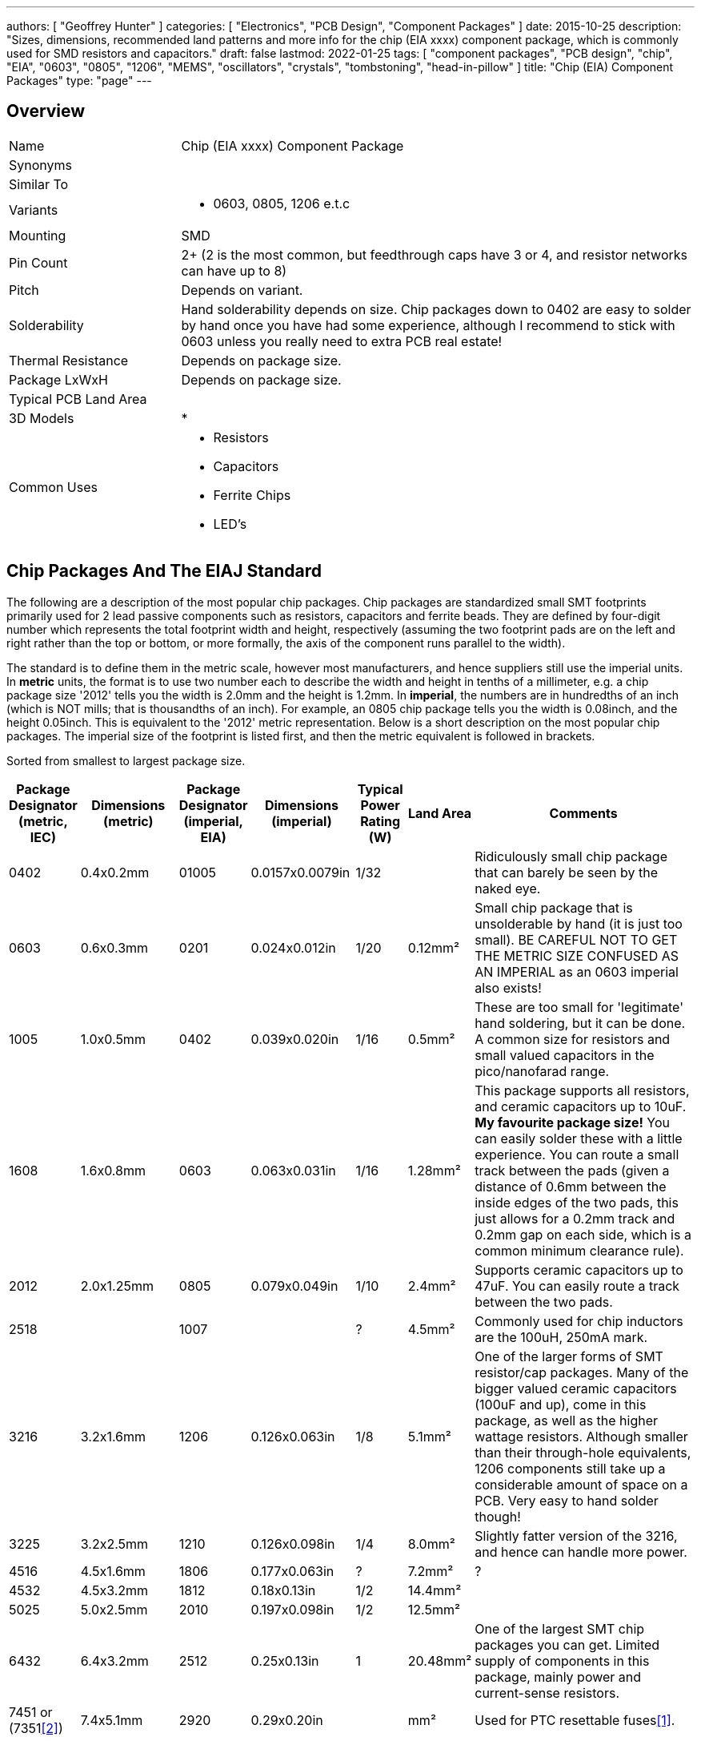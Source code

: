---
authors: [ "Geoffrey Hunter" ]
categories: [ "Electronics", "PCB Design", "Component Packages" ]
date: 2015-10-25
description: "Sizes, dimensions, recommended land patterns and more info for the chip (EIA xxxx) component package, which is commonly used for SMD resistors and capacitors."
draft: false
lastmod: 2022-01-25
tags: [ "component packages", "PCB design", "chip", "EIA", "0603", "0805", "1206", "MEMS", "oscillators", "crystals", "tombstoning", "head-in-pillow" ]
title: "Chip (EIA) Component Packages"
type: "page"
---

## Overview

[cols="1,3"]
|===
| Name
| Chip (EIA xxxx) Component Package

| Synonyms
a|

| Similar To
| 

| Variants
a|
* 0603, 0805, 1206 e.t.c 

| Mounting
| SMD

| Pin Count
| 2+ (2 is the most common, but feedthrough caps have 3 or 4, and resistor networks can have up to 8)

| Pitch
| Depends on variant.

| Solderability
| Hand solderability depends on size. Chip packages down to 0402 are easy to solder by hand once you have had some experience, although I recommend to stick with 0603 unless you really need to extra PCB real estate!

| Thermal Resistance
| Depends on package size.

| Package LxWxH
| Depends on package size.

| Typical PCB Land Area
| 

| 3D Models
a|
*

| Common Uses
a|
* Resistors
* Capacitors
* Ferrite Chips
* LED's
|===

## Chip Packages And The EIAJ Standard

The following are a description of the most popular chip packages. Chip packages are standardized small SMT footprints primarily used for 2 lead passive components such as resistors, capacitors and ferrite beads. They are defined by four-digit number which represents the total footprint width and height, respectively (assuming the two footprint pads are on the left and right rather than the top or bottom, or more formally, the axis of the component runs parallel to the width).

The standard is to define them in the metric scale, however most manufacturers, and hence suppliers still use the imperial units. In **metric** units, the format is to use two number each to describe the width and height in tenths of a millimeter, e.g. a chip package size '2012' tells you the width is 2.0mm and the height is 1.2mm. In **imperial**, the numbers are in hundredths of an inch (which is NOT mills; that is thousandths of an inch). For example, an 0805 chip package tells you the width is 0.08inch, and the height 0.05inch. This is equivalent to the '2012' metric representation. Below is a short description on the most popular chip packages. The imperial size of the footprint is listed first, and then the metric equivalent is followed in brackets.

Sorted from smallest to largest package size.

[.overflow]
--
[.table-1000,cols="1,2,1,2,1,1,5"]
|===
| Package Designator (metric, IEC) | Dimensions (metric) | Package Designator (imperial, EIA) | Dimensions (imperial) | Typical Power Rating (W) | Land Area | Comments


| 0402
| 0.4x0.2mm
| 01005
| 0.0157x0.0079in
| 1/32
|
| Ridiculously small chip package that can barely be seen by the naked eye.

| 0603
| 0.6x0.3mm
| 0201
| 0.024x0.012in
| 1/20
| 0.12mm²
| Small chip package that is unsolderable by hand (it is just too small). BE CAREFUL NOT TO GET THE METRIC SIZE CONFUSED AS AN IMPERIAL as an 0603 imperial also exists!

| 1005
| 1.0x0.5mm
| 0402
| 0.039x0.020in
| 1/16
| 0.5mm²
| These are too small for 'legitimate' hand soldering, but it can be done. A common size for resistors and small valued capacitors in the pico/nanofarad range.

| 1608
| 1.6x0.8mm
| 0603
| 0.063x0.031in
| 1/16
| 1.28mm²
| This package supports all resistors, and ceramic capacitors up to 10uF. **My favourite package size!** You can easily solder these with a little experience. You can route a small track between the pads (given a distance of 0.6mm between the inside edges of the two pads, this just allows for a 0.2mm track and 0.2mm gap on each side, which is a common minimum clearance rule).

| 2012
| 2.0x1.25mm
| 0805
| 0.079x0.049in
| 1/10
| 2.4mm²
| Supports ceramic capacitors up to 47uF. You can easily route a track between the two pads.

| 2518
| 
| 1007
|
| ?
| 4.5mm²
| Commonly used for chip inductors are the 100uH, 250mA mark.

| 3216
| 3.2x1.6mm
| 1206
| 0.126x0.063in
| 1/8
| 5.1mm²
| One of the larger forms of SMT resistor/cap packages. Many of the bigger valued ceramic capacitors (100uF and up), come in this package, as well as the higher wattage resistors. Although smaller than their through-hole equivalents, 1206 components still take up a considerable amount of space on a PCB. Very easy to hand solder though!

| 3225
| 3.2x2.5mm
| 1210
| 0.126x0.098in
| 1/4
| 8.0mm²
| Slightly fatter version of the 3216, and hence can handle more power.

| 4516
| 4.5x1.6mm
| 1806
| 0.177x0.063in
| ?
| 7.2mm²
| ?

| 4532
| 4.5x3.2mm
| 1812
| 0.18x0.13in
| 1/2
| 14.4mm²
|

| 5025
| 5.0x2.5mm
| 2010
| 0.197x0.098in
| 1/2
| 12.5mm²
|

| 6432
| 6.4x3.2mm
| 2512
| 0.25x0.13in
| 1
| 20.48mm²
| One of the largest SMT chip packages you can get. Limited supply of components in this package, mainly power and current-sense resistors.

| 7451 or (7351<<bib-mouser-resettable-fuses>>)
| 7.4x5.1mm
| 2920
| 0.29x0.20in
| 
| mm²
| Used for PTC resettable fuses<<bib-belfuse-0zcf-ptc>>.

|===
--

The following image shows how you can easily route an 0.2mm thick trace between the pads of a 0805 component.

.Routing between the pads of a 0805 footprint (in Altium).
image::routing-between-0805-footprints.jpg[width=500px]

The following image is of 0603 (imperial) SMD components inside a small container.

.A container from DealExtreme used for holding SMD components (capacitors in this picture)
image::smd-container-open-and-closed.jpg[width=800px]

## SMD Chip Resistors

The following table shows the range of chip resistors package sizes (based on the EIAJ Chip Packages above), and typical parameters for each. Note that the maximum current rating is based on the thermal properties of the package and its leads, and does not take into account the actual resistance of the resistor (e.g. tested with a 0Ω resistance). Obviously, the actual allowable current is likely to be much less due to resistance.


|===
| Designator (metric) |  Designator (imperial, EIA) | Max. Current (A)

| 1005
| 0402
| 1

| 1608
| 0603
| 1

| 2012
| 0805
| 2

| 3216
| 1206
| 2

| 3225
| 1210
| 3

| 5025
| 2010
| 3

| 6432
| 2512
| 3

|===

## Footprints

Every PCB CAD program worth it's weight in salt will provide footprints for the standard chip packages in their default libraries.

There are reports that the default 0402 (imperial) footprint that is shipped with Eagle is non-ideal and causes "head-in-pillow" and/or tombstoning. See https://www.worthingtonassembly.com/perfect-0402-footprint for more details.

## Reverse-Aspect Chip Capacitors (LICC)

Reverse-aspect chip capacitors (a.k.a LICC) have their leads on the long sides of the chip, as opposed to standard chip components which have the leads on the short sides. This reverse-geometry reduces the inductance in the PCB-to-capacitor connection, and is in high-speed designs where ultra-low inductance is required.

.A comparison of the different internal designs of various SMD chip capacitors. Image from http://www.mpdigest.com/.
image::comparison-of-various-smd-chip-capacitor-internal-designs-mlcc-licc-mpdigest.png[width=483px]

They are normally named the same as normal aspect chip capacitors except with the two numbers in reverse order, i.e. an 0603 sized capacitor now becomes a 0306 capacitor.

## MEMS Oscillators

Some MEMS oscillators uses chip package sizes, but with extra pins for power and ground. One common package size is 2012 (2.0x1.2mm) which is sometimes used for 32.768kHz crystal oscillators (XTAL):

.Photo of the underside of a MEMS oscillator in a modified (2 extra pins) 2012 (2.0x1.2mm) chip package. Image from https://www.mouser.com/ProductDetail/SiTime/SiT1533AI-H4-AA3-32768E/?qs=dMZC7um9hO9NUxlac12G7g%3D%3D.
image::2012-smd-mems-oscillator-component-package.png[width=300px]

[bibliography]
## References

* [[[bib-belfuse-0zcf-ptc, 1]]] Bel. _0ZCF Series_. Retrieved 2022-01-25, from https://www.belfuse.com/product-detail/circuit-protection-0zcf-series.
* [[[bib-mouser-resettable-fuses, 2]]] Mouser. _2920 (7351 metric) Resettable Fuses - PPTC Datasheets_. Retrieved 2022-01-25, from https://www.mouser.com/c/ds/circuit-protection/thermistors/resettable-fuses-pptc/?package%20%2F%20case=2920%20%287351%20metric%29.
